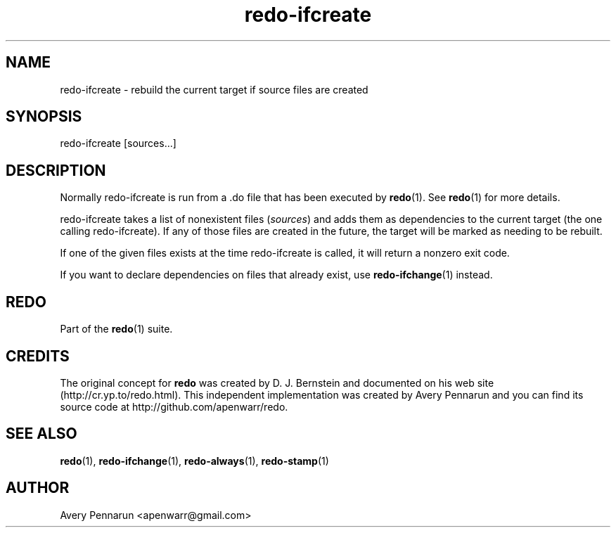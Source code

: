 .TH redo-ifcreate 1 "2010-12-12" "Redo 0\.00"
.SH NAME
.PP
redo-ifcreate - rebuild the current target if source files are
created
.SH SYNOPSIS
.PP
redo-ifcreate [sources\.\.\.]
.SH DESCRIPTION
.PP
Normally redo-ifcreate is run from a \.do file that has been
executed by \f[B]redo\f[](1)\. See \f[B]redo\f[](1) for more
details\.
.PP
redo-ifcreate takes a list of nonexistent files (\f[I]sources\f[])
and adds them as dependencies to the current target (the one
calling redo-ifcreate)\. If any of those files are created in the
future, the target will be marked as needing to be rebuilt\.
.PP
If one of the given files exists at the time redo-ifcreate is
called, it will return a nonzero exit code\.
.PP
If you want to declare dependencies on files that already exist,
use \f[B]redo-ifchange\f[](1) instead\.
.SH REDO
.PP
Part of the \f[B]redo\f[](1) suite\.
.SH CREDITS
.PP
The original concept for \f[B]redo\f[] was created by D\. J\.
Bernstein and documented on his web site
(http://cr\.yp\.to/redo\.html)\. This independent implementation
was created by Avery Pennarun and you can find its source code at
http://github\.com/apenwarr/redo\.
.SH SEE ALSO
.PP
\f[B]redo\f[](1), \f[B]redo-ifchange\f[](1),
\f[B]redo-always\f[](1), \f[B]redo-stamp\f[](1)
.SH AUTHOR
Avery Pennarun <apenwarr@gmail.com>
